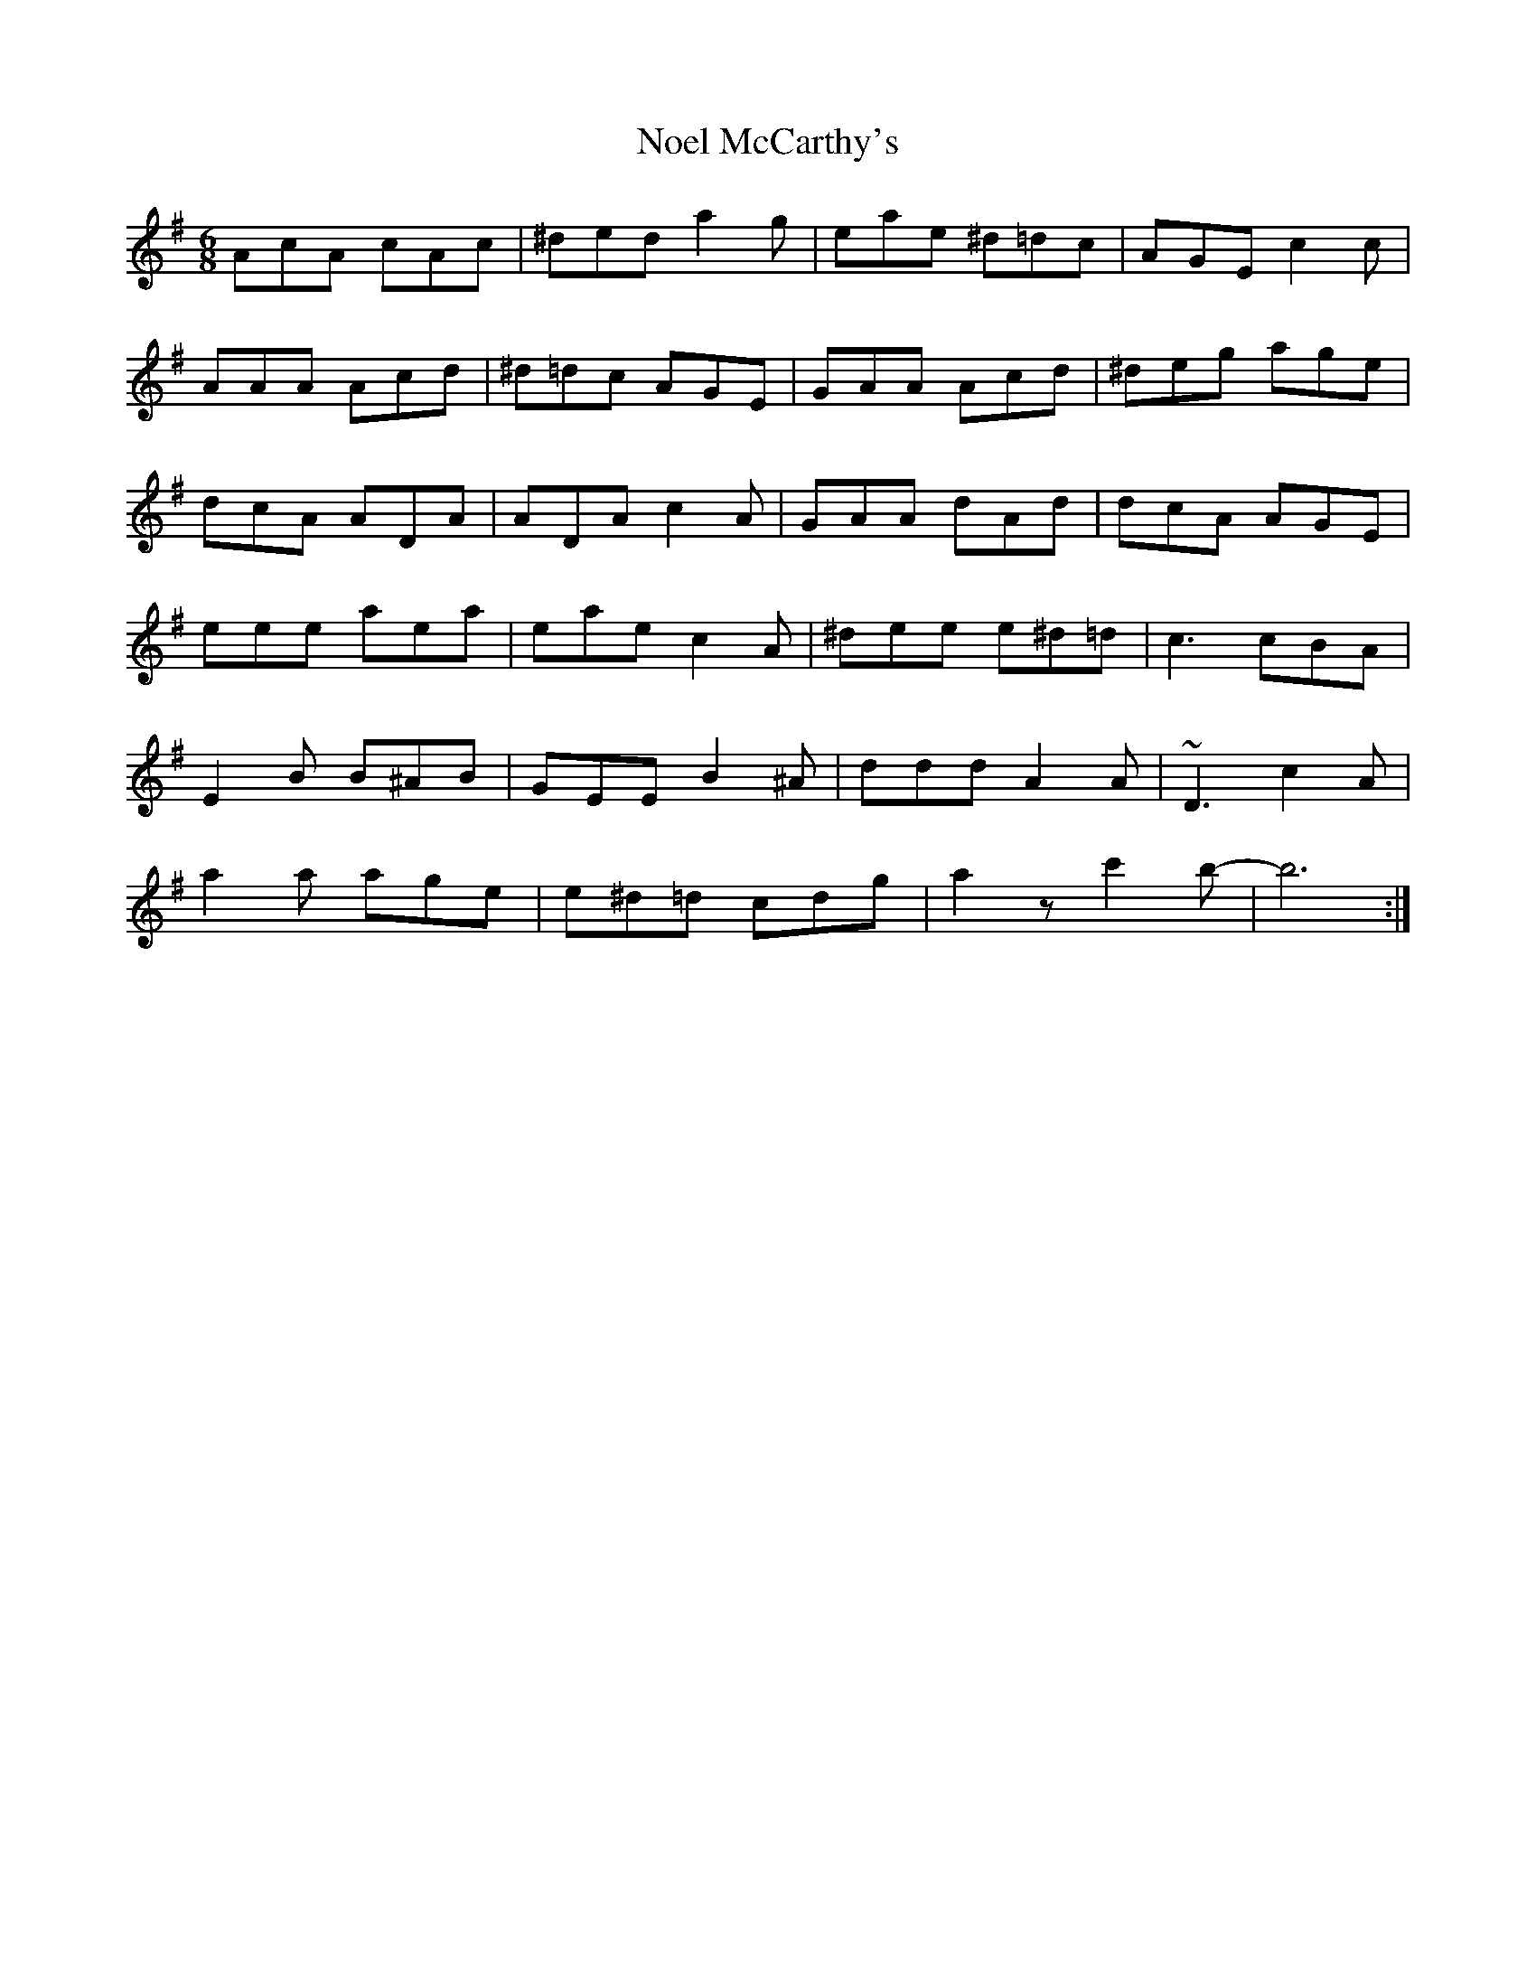 X: 29557
T: Noel McCarthy's
R: jig
M: 6/8
K: Adorian
AcA cAc|^ded a2g|eae ^d=dc|AGE c2c|
AAA Acd|^d=dc AGE|GAA Acd|^deg age|
dcA ADA|ADA c2A|GAA dAd|dcA AGE|
eee aea|eae c2A|^dee e^d=d|c3 cBA|
E2B B^AB|GEE B2^A|ddd A2A|~D3 c2A|
a2a age|e^d=d cdg|a2z c'2b-|b6:|

